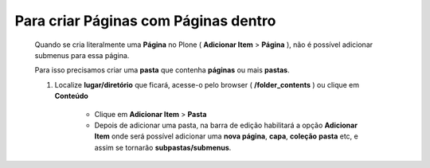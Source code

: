Para criar Páginas com Páginas dentro
======================================

	Quando se cria literalmente uma **Página** no Plone ( **Adicionar Item** > **Página** ), não é possível adicionar submenus para essa página.
	
	Para isso precisamos criar uma **pasta** que contenha **páginas** ou mais **pastas**.

	1. Localize **lugar/diretório** que ficará, acesse-o pelo browser ( **/folder_contents** ) ou clique em **Conteúdo**

		* Clique em **Adicionar Item** > **Pasta** 
		* Depois de adicionar uma pasta, na barra de edição habilitará a opção **Adicionar Item** onde será possível adicionar uma **nova página**, **capa**, **coleção** **pasta** etc, e assim se tornarão **subpastas/submenus**.
